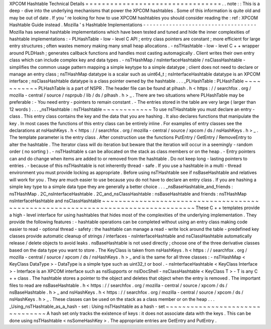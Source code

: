 XPCOM
Hashtable
Technical
Details
=
=
=
=
=
=
=
=
=
=
=
=
=
=
=
=
=
=
=
=
=
=
=
=
=
=
=
=
=
=
=
=
=
.
.
note
:
:
This
is
a
deep
-
dive
into
the
underlying
mechanisms
that
power
the
XPCOM
hashtables
.
Some
of
this
information
is
quite
old
and
may
be
out
of
date
.
If
you
'
re
looking
for
how
to
use
XPCOM
hashtables
you
should
consider
reading
the
:
ref
:
XPCOM
Hashtable
Guide
instead
.
Mozilla
'
s
Hashtable
Implementations
-
-
-
-
-
-
-
-
-
-
-
-
-
-
-
-
-
-
-
-
-
-
-
-
-
-
-
-
-
-
-
-
-
-
-
Mozilla
has
several
hashtable
implementations
which
have
been
tested
and
tuned
and
hide
the
inner
complexities
of
hashtable
implementations
:
-
PLHashTable
-
low
-
level
C
API
;
entry
class
pointers
are
constant
;
more
efficient
for
large
entry
structures
;
often
wastes
memory
making
many
small
heap
allocations
.
-
nsTHashtable
-
low
-
level
C
+
+
wrapper
around
PLDHash
;
generates
callback
functions
and
handles
most
casting
automagically
.
Client
writes
their
own
entry
class
which
can
include
complex
key
and
data
types
.
-
nsTHashMap
/
nsInterfaceHashtable
/
nsClassHashtable
-
simplifies
the
common
usage
pattern
mapping
a
simple
keytype
to
a
simple
datatype
;
client
does
not
need
to
declare
or
manage
an
entry
class
;
nsTHashMap
datatype
is
a
scalar
such
as
uint64_t
;
nsInterfaceHashtable
datatype
is
an
XPCOM
interface
;
nsClassHashtable
datatype
is
a
class
pointer
owned
by
the
hashtable
.
.
.
_PLHashTable
:
PLHashTable
~
~
~
~
~
~
~
~
~
~
~
PLHashTable
is
a
part
of
NSPR
.
The
header
file
can
be
found
at
plhash
.
h
<
https
:
/
/
searchfox
.
org
/
mozilla
-
central
/
source
/
nsprpub
/
lib
/
ds
/
plhash
.
h
>
_
.
There
are
two
situations
where
PLHashTable
may
be
preferable
:
-
You
need
entry
-
pointers
to
remain
constant
.
-
The
entries
stored
in
the
table
are
very
large
(
larger
than
12
words
)
.
.
.
_nsTHashtable
:
nsTHashtable
~
~
~
~
~
~
~
~
~
~
~
~
To
use
nsTHashtable
you
must
declare
an
entry
-
class
.
This
entry
class
contains
the
key
and
the
data
that
you
are
hashing
.
It
also
declares
functions
that
manipulate
the
key
.
In
most
cases
the
functions
of
this
entry
class
can
be
entirely
inline
.
For
examples
of
entry
classes
see
the
declarations
at
nsHashKeys
.
h
<
https
:
/
/
searchfox
.
org
/
mozilla
-
central
/
source
/
xpcom
/
ds
/
nsHashKeys
.
h
>
_
.
The
template
parameter
is
the
entry
class
.
After
construction
use
the
functions
PutEntry
/
GetEntry
/
RemoveEntry
to
alter
the
hashtable
.
The
Iterator
class
will
do
iteration
but
beware
that
the
iteration
will
occur
in
a
seemingly
-
random
order
(
no
sorting
)
.
-
nsTHashtable
\
s
can
be
allocated
on
the
stack
as
class
members
or
on
the
heap
.
-
Entry
pointers
can
and
do
change
when
items
are
added
to
or
removed
from
the
hashtable
.
Do
not
keep
long
-
lasting
pointers
to
entries
.
-
because
of
this
nsTHashtable
is
not
inherently
thread
-
safe
.
If
you
use
a
hashtable
in
a
multi
-
thread
environment
you
must
provide
locking
as
appropriate
.
Before
using
nsTHashtable
see
if
nsBaseHashtable
and
relatives
will
work
for
you
.
They
are
much
easier
to
use
because
you
do
not
have
to
declare
an
entry
class
.
If
you
are
hashing
a
simple
key
type
to
a
simple
data
type
they
are
generally
a
better
choice
.
.
.
_nsBaseHashtable_and_friends
:
nsTHashMap
.
2C_nsInterfaceHashtable
.
2C_and_nsClassHashtable
:
nsBaseHashtable
and
friends
:
nsTHashMap
nsInterfaceHashtable
and
nsClassHashtable
~
~
~
~
~
~
~
~
~
~
~
~
~
~
~
~
~
~
~
~
~
~
~
~
~
~
~
~
~
~
~
~
~
~
~
~
~
~
~
~
~
~
~
~
~
~
~
~
~
~
~
~
~
~
~
~
~
~
~
~
~
~
~
~
~
~
~
~
~
~
~
~
~
~
~
~
~
~
~
~
~
~
~
These
C
+
+
templates
provide
a
high
-
level
interface
for
using
hashtables
that
hides
most
of
the
complexities
of
the
underlying
implementation
.
They
provide
the
following
features
:
-
hashtable
operations
can
be
completed
without
using
an
entry
class
making
code
easier
to
read
-
optional
thread
-
safety
:
the
hashtable
can
manage
a
read
-
write
lock
around
the
table
-
predefined
key
classes
provide
automatic
cleanup
of
strings
/
interfaces
-
nsInterfaceHashtable
and
nsClassHashtable
automatically
release
/
delete
objects
to
avoid
leaks
.
nsBaseHashtable
is
not
used
directly
;
choose
one
of
the
three
derivative
classes
based
on
the
data
type
you
want
to
store
.
The
KeyClass
is
taken
from
nsHashKeys
.
h
<
https
:
/
/
searchfox
.
org
/
mozilla
-
central
/
source
/
xpcom
/
ds
/
nsHashKeys
.
h
>
_
and
is
the
same
for
all
three
classes
:
-
nsTHashMap
<
KeyClass
DataType
>
-
DataType
is
a
simple
type
such
as
uint32_t
or
bool
.
-
nsInterfaceHashtable
<
KeyClass
Interface
>
-
Interface
is
an
XPCOM
interface
such
as
nsISupports
or
nsIDocShell
-
nsClassHashtable
<
KeyClass
T
>
-
T
is
any
C
+
+
class
.
The
hashtable
stores
a
pointer
to
the
object
and
deletes
that
object
when
the
entry
is
removed
.
The
important
files
to
read
are
nsBaseHashtable
.
h
<
https
:
/
/
searchfox
.
org
/
mozilla
-
central
/
source
/
xpcom
/
ds
/
nsBaseHashtable
.
h
>
_
and
nsHashKeys
.
h
<
https
:
/
/
searchfox
.
org
/
mozilla
-
central
/
source
/
xpcom
/
ds
/
nsHashKeys
.
h
>
_
.
These
classes
can
be
used
on
the
stack
as
a
class
member
or
on
the
heap
.
.
.
_Using_nsTHashtable_as_a_hash
-
set
:
Using
nsTHashtable
as
a
hash
-
set
~
~
~
~
~
~
~
~
~
~
~
~
~
~
~
~
~
~
~
~
~
~
~
~
~
~
~
~
~
~
~
~
A
hash
set
only
tracks
the
existence
of
keys
:
it
does
not
associate
data
with
the
keys
.
This
can
be
done
using
nsTHashtable
<
nsSomeHashKey
>
.
The
appropriate
entries
are
GetEntry
and
PutEntry
.

